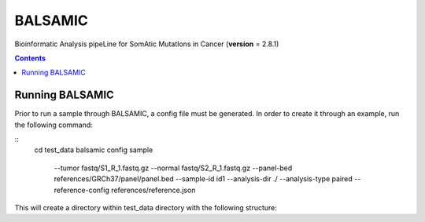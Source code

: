 ========
BALSAMIC
========

Bioinformatic Analysis pipeLine for SomAtic MutatIons in Cancer
(**version** = 2.8.1)

.. contents::

Running BALSAMIC
-----
Prior to run a sample through BALSAMIC, a config file must be generated. In order to create it through an example,
run the following command:

::
    cd test_data
    balsamic config sample \
        --tumor fastq/S1_R_1.fastq.gz \
        --normal fastq/S2_R_1.fastq.gz \
        --panel-bed references/GRCh37/panel/panel.bed \
        --sample-id id1 \
        --analysis-dir ./ \
        --analysis-type paired \
        --reference-config references/reference.json


This will create a directory within test_data directory with the following structure:

